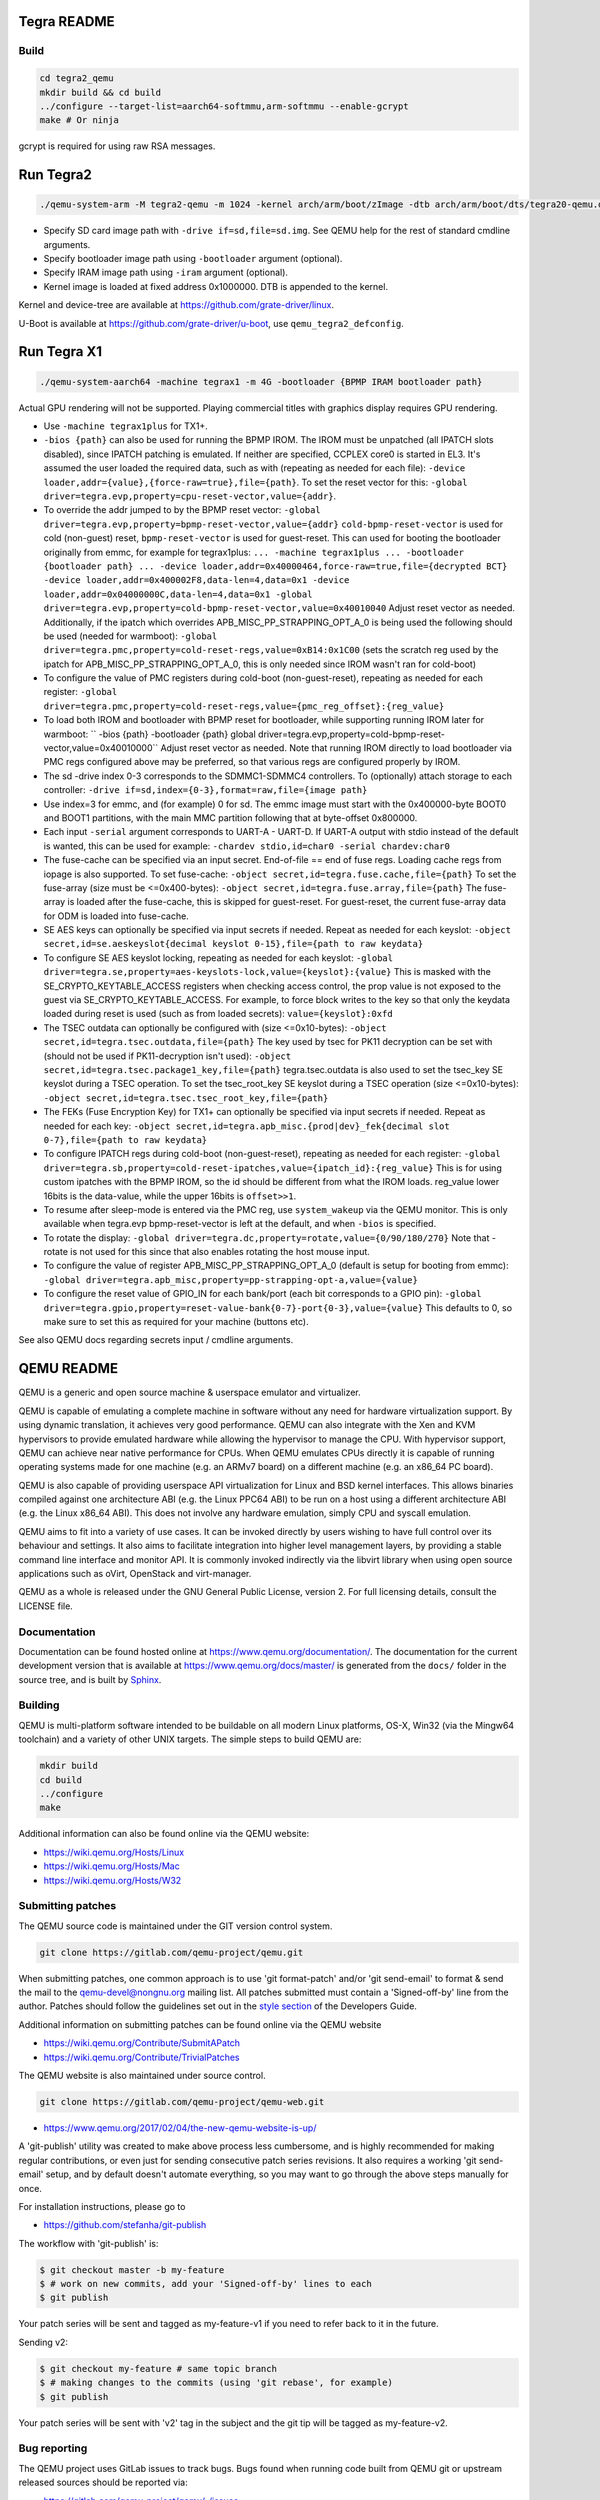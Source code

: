 ============
Tegra README
============

Build
=====

.. code-block:: shell

  cd tegra2_qemu
  mkdir build && cd build
  ../configure --target-list=aarch64-softmmu,arm-softmmu --enable-gcrypt
  make # Or ninja

gcrypt is required for using raw RSA messages.

==========
Run Tegra2
==========

.. code-block:: shell

  ./qemu-system-arm -M tegra2-qemu -m 1024 -kernel arch/arm/boot/zImage -dtb arch/arm/boot/dts/tegra20-qemu.dtb --append "earlyprintk=1 console=ttyS0" -serial stdio -net nic,model=lan9118 -net user -device usb-tablet -device usb-kbd

* Specify SD card image path with ``-drive if=sd,file=sd.img``. See QEMU help for the rest of standard cmdline arguments.

* Specify bootloader image path using ``-bootloader`` argument (optional).

* Specify IRAM image path using ``-iram`` argument (optional).

* Kernel image is loaded at fixed address 0x1000000. DTB is appended to the kernel.

Kernel and device-tree are available at `<https://github.com/grate-driver/linux>`_.

U-Boot is available at `<https://github.com/grate-driver/u-boot>`_, use ``qemu_tegra2_defconfig``.

============
Run Tegra X1
============

.. code-block:: shell

  ./qemu-system-aarch64 -machine tegrax1 -m 4G -bootloader {BPMP IRAM bootloader path}

Actual GPU rendering will not be supported. Playing commercial titles with graphics display requires GPU rendering.

* Use ``-machine tegrax1plus`` for TX1+.

* ``-bios {path}`` can also be used for running the BPMP IROM. The IROM must be unpatched (all IPATCH slots disabled), since IPATCH patching is emulated. If neither are specified, CCPLEX core0 is started in EL3. It's assumed the user loaded the required data, such as with (repeating as needed for each file): ``-device loader,addr={value},{force-raw=true},file={path}``. To set the reset vector for this: ``-global driver=tegra.evp,property=cpu-reset-vector,value={addr}``.

* To override the addr jumped to by the BPMP reset vector: ``-global driver=tegra.evp,property=bpmp-reset-vector,value={addr}`` ``cold-bpmp-reset-vector`` is used for cold (non-guest) reset, ``bpmp-reset-vector`` is used for guest-reset. This can used for booting the bootloader originally from emmc, for example for tegrax1plus: ``... -machine tegrax1plus ... -bootloader {bootloader path} ... -device loader,addr=0x40000464,force-raw=true,file={decrypted BCT} -device loader,addr=0x400002F8,data-len=4,data=0x1 -device loader,addr=0x04000000C,data-len=4,data=0x1 -global driver=tegra.evp,property=cold-bpmp-reset-vector,value=0x40010040`` Adjust reset vector as needed. Additionally, if the ipatch which overrides APB_MISC_PP_STRAPPING_OPT_A_0 is being used the following should be used (needed for warmboot): ``-global driver=tegra.pmc,property=cold-reset-regs,value=0xB14:0x1C00`` (sets the scratch reg used by the ipatch for APB_MISC_PP_STRAPPING_OPT_A_0, this is only needed since IROM wasn't ran for cold-boot)

* To configure the value of PMC registers during cold-boot (non-guest-reset), repeating as needed for each register: ``-global driver=tegra.pmc,property=cold-reset-regs,value={pmc_reg_offset}:{reg_value}``

* To load both IROM and bootloader with BPMP reset for bootloader, while supporting running IROM later for warmboot: `` -bios {path} -bootloader {path} global driver=tegra.evp,property=cold-bpmp-reset-vector,value=0x40010000`` Adjust reset vector as needed. Note that running IROM directly to load bootloader via PMC regs configured above may be preferred, so that various regs are configured properly by IROM.

* The sd -drive index 0-3 corresponds to the SDMMC1-SDMMC4 controllers. To (optionally) attach storage to each controller: ``-drive if=sd,index={0-3},format=raw,file={image path}``
* Use index=3 for emmc, and (for example) 0 for sd. The emmc image must start with the 0x400000-byte BOOT0 and BOOT1 partitions, with the main MMC partition following that at byte-offset 0x800000.

* Each input ``-serial`` argument corresponds to UART-A - UART-D. If UART-A output with stdio instead of the default is wanted, this can be used for example: ``-chardev stdio,id=char0 -serial chardev:char0``

* The fuse-cache can be specified via an input secret. End-of-file == end of fuse regs. Loading cache regs from iopage is also supported. To set fuse-cache: ``-object secret,id=tegra.fuse.cache,file={path}`` To set the fuse-array (size must be <=0x400-bytes): ``-object secret,id=tegra.fuse.array,file={path}`` The fuse-array is loaded after the fuse-cache, this is skipped for guest-reset. For guest-reset, the current fuse-array data for ODM is loaded into fuse-cache.

* SE AES keys can optionally be specified via input secrets if needed. Repeat as needed for each keyslot: ``-object secret,id=se.aeskeyslot{decimal keyslot 0-15},file={path to raw keydata}``

* To configure SE AES keyslot locking, repeating as needed for each keyslot: ``-global driver=tegra.se,property=aes-keyslots-lock,value={keyslot}:{value}`` This is masked with the SE_CRYPTO_KEYTABLE_ACCESS registers when checking access control, the prop value is not exposed to the guest via SE_CRYPTO_KEYTABLE_ACCESS. For example, to force block writes to the key so that only the keydata loaded during reset is used (such as from loaded secrets): ``value={keyslot}:0xfd``

* The TSEC outdata can optionally be configured with (size <=0x10-bytes): ``-object secret,id=tegra.tsec.outdata,file={path}`` The key used by tsec for PK11 decryption can be set with (should not be used if PK11-decryption isn't used): ``-object secret,id=tegra.tsec.package1_key,file={path}`` tegra.tsec.outdata is also used to set the tsec_key SE keyslot during a TSEC operation. To set the tsec_root_key SE keyslot during a TSEC operation (size <=0x10-bytes): ``-object secret,id=tegra.tsec.tsec_root_key,file={path}``

* The FEKs (Fuse Encryption Key) for TX1+ can optionally be specified via input secrets if needed. Repeat as needed for each key: ``-object secret,id=tegra.apb_misc.{prod|dev}_fek{decimal slot 0-7},file={path to raw keydata}``

* To configure IPATCH regs during cold-boot (non-guest-reset), repeating as needed for each register: ``-global driver=tegra.sb,property=cold-reset-ipatches,value={ipatch_id}:{reg_value}`` This is for using custom ipatches with the BPMP IROM, so the id should be different from what the IROM loads. reg_value lower 16bits is the data-value, while the upper 16bits is ``offset>>1``.

* To resume after sleep-mode is entered via the PMC reg, use ``system_wakeup`` via the QEMU monitor. This is only available when tegra.evp bpmp-reset-vector is left at the default, and when ``-bios`` is specified.

* To rotate the display: ``-global driver=tegra.dc,property=rotate,value={0/90/180/270}`` Note that -rotate is not used for this since that also enables rotating the host mouse input.

* To configure the value of register APB_MISC_PP_STRAPPING_OPT_A_0 (default is setup for booting from emmc): ``-global driver=tegra.apb_misc,property=pp-strapping-opt-a,value={value}``

* To configure the reset value of GPIO_IN for each bank/port (each bit corresponds to a GPIO pin): ``-global driver=tegra.gpio,property=reset-value-bank{0-7}-port{0-3},value={value}`` This defaults to 0, so make sure to set this as required for your machine (buttons etc).

See also QEMU docs regarding secrets input / cmdline arguments.

===========
QEMU README
===========

QEMU is a generic and open source machine & userspace emulator and
virtualizer.

QEMU is capable of emulating a complete machine in software without any
need for hardware virtualization support. By using dynamic translation,
it achieves very good performance. QEMU can also integrate with the Xen
and KVM hypervisors to provide emulated hardware while allowing the
hypervisor to manage the CPU. With hypervisor support, QEMU can achieve
near native performance for CPUs. When QEMU emulates CPUs directly it is
capable of running operating systems made for one machine (e.g. an ARMv7
board) on a different machine (e.g. an x86_64 PC board).

QEMU is also capable of providing userspace API virtualization for Linux
and BSD kernel interfaces. This allows binaries compiled against one
architecture ABI (e.g. the Linux PPC64 ABI) to be run on a host using a
different architecture ABI (e.g. the Linux x86_64 ABI). This does not
involve any hardware emulation, simply CPU and syscall emulation.

QEMU aims to fit into a variety of use cases. It can be invoked directly
by users wishing to have full control over its behaviour and settings.
It also aims to facilitate integration into higher level management
layers, by providing a stable command line interface and monitor API.
It is commonly invoked indirectly via the libvirt library when using
open source applications such as oVirt, OpenStack and virt-manager.

QEMU as a whole is released under the GNU General Public License,
version 2. For full licensing details, consult the LICENSE file.


Documentation
=============

Documentation can be found hosted online at
`<https://www.qemu.org/documentation/>`_. The documentation for the
current development version that is available at
`<https://www.qemu.org/docs/master/>`_ is generated from the ``docs/``
folder in the source tree, and is built by `Sphinx
<https://www.sphinx-doc.org/en/master/>`_.


Building
========

QEMU is multi-platform software intended to be buildable on all modern
Linux platforms, OS-X, Win32 (via the Mingw64 toolchain) and a variety
of other UNIX targets. The simple steps to build QEMU are:


.. code-block:: shell

  mkdir build
  cd build
  ../configure
  make

Additional information can also be found online via the QEMU website:

* `<https://wiki.qemu.org/Hosts/Linux>`_
* `<https://wiki.qemu.org/Hosts/Mac>`_
* `<https://wiki.qemu.org/Hosts/W32>`_


Submitting patches
==================

The QEMU source code is maintained under the GIT version control system.

.. code-block:: shell

   git clone https://gitlab.com/qemu-project/qemu.git

When submitting patches, one common approach is to use 'git
format-patch' and/or 'git send-email' to format & send the mail to the
qemu-devel@nongnu.org mailing list. All patches submitted must contain
a 'Signed-off-by' line from the author. Patches should follow the
guidelines set out in the `style section
<https://www.qemu.org/docs/master/devel/style.html>`_ of
the Developers Guide.

Additional information on submitting patches can be found online via
the QEMU website

* `<https://wiki.qemu.org/Contribute/SubmitAPatch>`_
* `<https://wiki.qemu.org/Contribute/TrivialPatches>`_

The QEMU website is also maintained under source control.

.. code-block:: shell

  git clone https://gitlab.com/qemu-project/qemu-web.git

* `<https://www.qemu.org/2017/02/04/the-new-qemu-website-is-up/>`_

A 'git-publish' utility was created to make above process less
cumbersome, and is highly recommended for making regular contributions,
or even just for sending consecutive patch series revisions. It also
requires a working 'git send-email' setup, and by default doesn't
automate everything, so you may want to go through the above steps
manually for once.

For installation instructions, please go to

*  `<https://github.com/stefanha/git-publish>`_

The workflow with 'git-publish' is:

.. code-block:: shell

  $ git checkout master -b my-feature
  $ # work on new commits, add your 'Signed-off-by' lines to each
  $ git publish

Your patch series will be sent and tagged as my-feature-v1 if you need to refer
back to it in the future.

Sending v2:

.. code-block:: shell

  $ git checkout my-feature # same topic branch
  $ # making changes to the commits (using 'git rebase', for example)
  $ git publish

Your patch series will be sent with 'v2' tag in the subject and the git tip
will be tagged as my-feature-v2.

Bug reporting
=============

The QEMU project uses GitLab issues to track bugs. Bugs
found when running code built from QEMU git or upstream released sources
should be reported via:

* `<https://gitlab.com/qemu-project/qemu/-/issues>`_

If using QEMU via an operating system vendor pre-built binary package, it
is preferable to report bugs to the vendor's own bug tracker first. If
the bug is also known to affect latest upstream code, it can also be
reported via GitLab.

For additional information on bug reporting consult:

* `<https://wiki.qemu.org/Contribute/ReportABug>`_


ChangeLog
=========

For version history and release notes, please visit
`<https://wiki.qemu.org/ChangeLog/>`_ or look at the git history for
more detailed information.


Contact
=======

The QEMU community can be contacted in a number of ways, with the two
main methods being email and IRC

* `<mailto:qemu-devel@nongnu.org>`_
* `<https://lists.nongnu.org/mailman/listinfo/qemu-devel>`_
* #qemu on irc.oftc.net

Information on additional methods of contacting the community can be
found online via the QEMU website:

* `<https://wiki.qemu.org/Contribute/StartHere>`_
